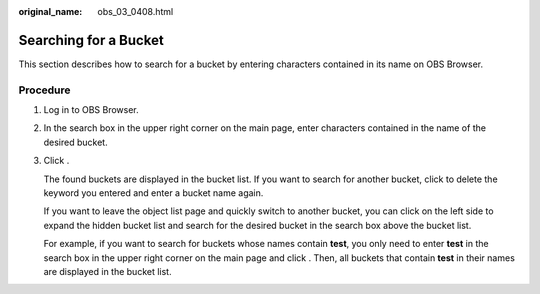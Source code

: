 :original_name: obs_03_0408.html

.. _obs_03_0408:

Searching for a Bucket
======================

This section describes how to search for a bucket by entering characters contained in its name on OBS Browser.

Procedure
---------

#. Log in to OBS Browser.

#. In the search box in the upper right corner on the main page, enter characters contained in the name of the desired bucket.

#. Click |image1|.

   The found buckets are displayed in the bucket list. If you want to search for another bucket, click |image2| to delete the keyword you entered and enter a bucket name again.

   If you want to leave the object list page and quickly switch to another bucket, you can click |image3| on the left side to expand the hidden bucket list and search for the desired bucket in the search box above the bucket list.

   For example, if you want to search for buckets whose names contain **test**, you only need to enter **test** in the search box in the upper right corner on the main page and click |image4|. Then, all buckets that contain **test** in their names are displayed in the bucket list.

.. |image1| image:: /_static/images/en-us_image_0237535268.png
.. |image2| image:: /_static/images/en-us_image_0237531620.png
.. |image3| image:: /_static/images/en-us_image_0237531612.png
.. |image4| image:: /_static/images/en-us_image_0237535268.png
